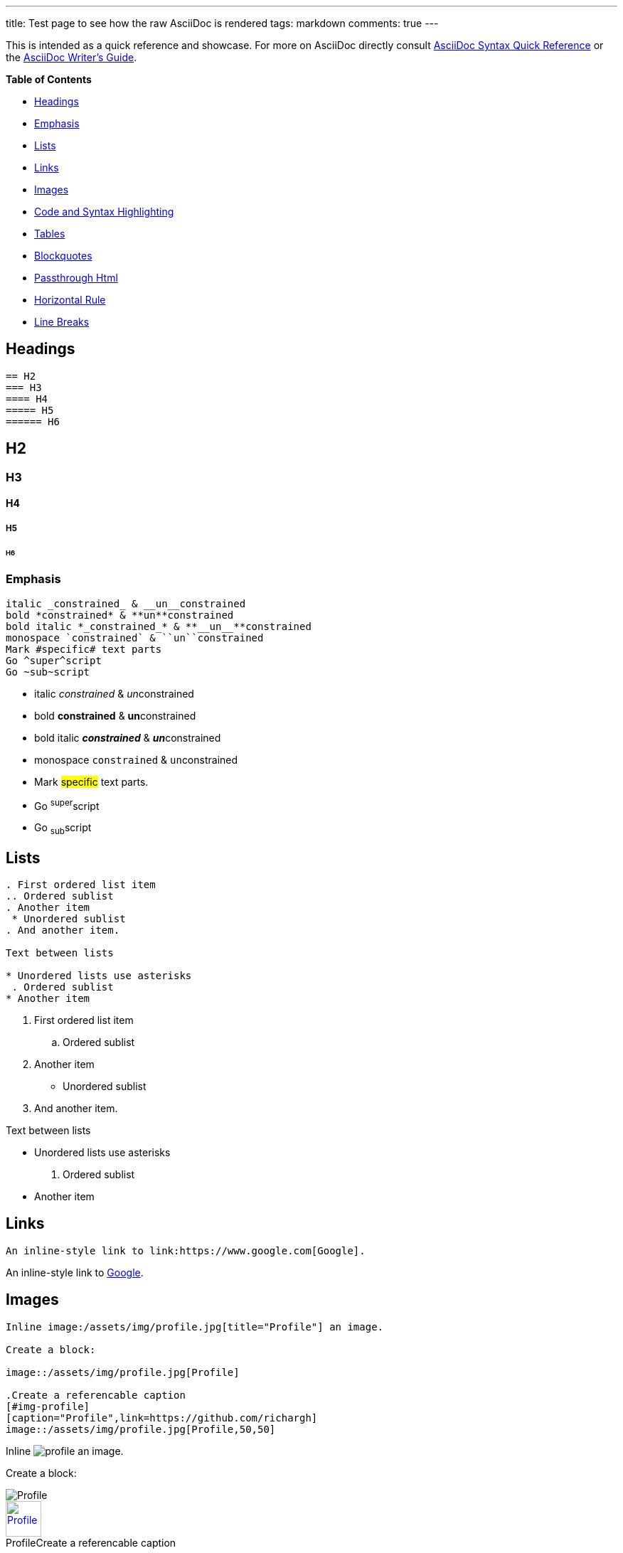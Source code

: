 ---
title: Test page to see how the raw AsciiDoc is rendered
tags: markdown 
comments: true
---

This is intended as a quick reference and showcase. For more on AsciiDoc directly consult
link:https://asciidoctor.org/docs/asciidoc-syntax-quick-reference/[AsciiDoc Syntax Quick Reference]
or the link:https://asciidoctor.org/docs/asciidoc-writers-guide/[AsciiDoc Writer's Guide].

*Table of Contents*

* <<headings, Headings>>
* <<emphasis, Emphasis>>
* <<lists>>
* <<links>>
* <<images>>
* <<syntax>>
* <<tables>>
* <<blockquotes>>
* <<passthrough>>
* <<hr>>
* <<br>>

[#headings]
== Headings

....
== H2
=== H3
==== H4
===== H5
====== H6
....

== H2
=== H3
==== H4
===== H5
====== H6

[#emphasis]
=== Emphasis

....
italic _constrained_ & __un__constrained
bold *constrained* & **un**constrained
bold italic *_constrained_* & **__un__**constrained
monospace `constrained` & ``un``constrained
Mark #specific# text parts
Go ^super^script
Go ~sub~script
....

* italic _constrained_ & __un__constrained
* bold *constrained* & **un**constrained
* bold italic *_constrained_* & **__un__**constrained
* monospace `constrained` & ``un``constrained
* Mark #specific# text parts.
* Go ^super^script
* Go ~sub~script

[#lists]
== Lists

....
. First ordered list item
.. Ordered sublist
. Another item
 * Unordered sublist
. And another item.

Text between lists

* Unordered lists use asterisks
 . Ordered sublist
* Another item
....

. First ordered list item
.. Ordered sublist
. Another item
 * Unordered sublist
. And another item.

Text between lists

* Unordered lists use asterisks
 . Ordered sublist
* Another item

[#links]
== Links


....
An inline-style link to link:https://www.google.com[Google].
....

An inline-style link to link:https://www.google.com[Google].

[#images]
== Images


....
Inline image:/assets/img/profile.jpg[title="Profile"] an image.

Create a block:

image::/assets/img/profile.jpg[Profile]

.Create a referencable caption
[#img-profile]
[caption="Profile",link=https://github.com/richargh]
image::/assets/img/profile.jpg[Profile,50,50]
....

Inline image:/assets/img/profile.jpg[title="Profile"] an image.

Create a block:

image::/assets/img/profile.jpg[Profile]

.Create a referencable caption
[#img-profile]
[caption="Profile",link=https://github.com/richargh]
image::/assets/img/profile.jpg[Profile,50,50]

[#syntax]
== Code and Syntax Highlighting

Code blocks are part of the Asciidoc spec.

....
Inline `code` has `back-ticks around` it.

Code block with title and syntax highlighting
.app.js
[source,javascript]
----
console.log("Hello World");
----
....

Inline `code` has `back-ticks around` it.

Code block with title and syntax highlighting:

.app.js
[source,javascript]
----
console.log("Hello World");
----

Code block with callouts:

[source,javascript]
----
const greeting = "Hello World"; // <1>
console.log(greeting); // <2>
----
<1> Variable assignment
<2> Logging to console

[#tables]
== Tables

Tables aren't part of the core Markdown spec, but they are part of GFM and Markdown Here supports them. They are an easy way of adding tables to your email -- a task that would otherwise require copy-pasting from another application.

....
.Table with a title, three columns, a header, and two rows of content
|===
|Name of Column 1 |Name of Column 2 |Name of Column 3

|Cell in column 1, row 1
|Cell in column 2, row 1
|Cell in column 3, row 1

|Cell in column 1, row 2
|Cell in column 2, row 2
|Cell in column 3, row 2
|===

.Table from CSV data
[%header,format=csv]
|===
Artist,Track,Genre
Baauer,Harlem Shake,Hip Hop
The Lumineers,Ho Hey,Folk Rock
|===
....

.Table with a title, three columns, a header, and two rows of content
|===
|Name of Column 1 |Name of Column 2 |Name of Column 3

|Cell in column 1, row 1
|Cell in column 2, row 1
|Cell in column 3, row 1

|Cell in column 1, row 2
|Cell in column 2, row 2
|Cell in column 3, row 2
|===

.Table from CSV data
[%header,format=csv]
|===
Artist,Track,Genre
Baauer,Harlem Shake,Hip Hop
The Lumineers,Ho Hey,Folk Rock
|===

[#blockquotes]
== Blockquotes

....
[quote, Abraham Lincoln, Address delivered at the dedication of the Cemetery at Gettysburg]
____
Four score and seven years ago our fathers brought forth
on this continent a new nation...
____
....

[quote, Abraham Lincoln, Address delivered at the dedication of the Cemetery at Gettysburg]
____
Four score and seven years ago our fathers brought forth
on this continent a new nation...
____

[#passthrough]
== Passthrough Html

....
You can also use raw HTML:

++++
<p>
Content in a passthrough block is passed to the output unprocessed.
That means you can include raw HTML, like this embedded Gist:
</p>

<script src="https://gist.github.com/mojavelinux/5333524.js">
</script>
++++
....

You can also use raw HTML:

++++
<p>
Content in a passthrough block is passed to the output unprocessed.
That means you can include raw HTML.
</p>
++++

[#hr]
== Horizontal Rule


....
Three '

'''
....

Three '

'''

[#br]
== Line Breaks

....
Rubies are red, +
Topazes are blue.
....

Rubies are red, +
Topazes are blue.

'''

File originally by link:https://github.com/raghuveerdotnet/simply-jekyll[Simply Jekyll]
but modified to match AsciiDoc with examples from link:https://asciidoctor.org/docs/asciidoc-syntax-quick-reference/[AsciiDoc Syntax Quick Reference].

License: CC-BY